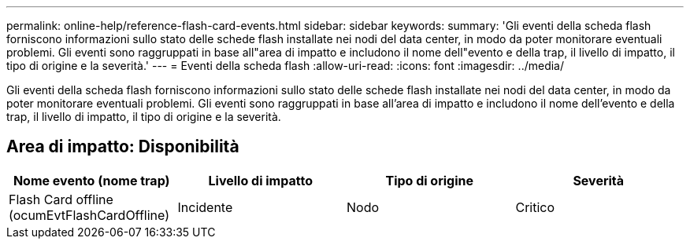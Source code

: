 ---
permalink: online-help/reference-flash-card-events.html 
sidebar: sidebar 
keywords:  
summary: 'Gli eventi della scheda flash forniscono informazioni sullo stato delle schede flash installate nei nodi del data center, in modo da poter monitorare eventuali problemi. Gli eventi sono raggruppati in base all"area di impatto e includono il nome dell"evento e della trap, il livello di impatto, il tipo di origine e la severità.' 
---
= Eventi della scheda flash
:allow-uri-read: 
:icons: font
:imagesdir: ../media/


[role="lead"]
Gli eventi della scheda flash forniscono informazioni sullo stato delle schede flash installate nei nodi del data center, in modo da poter monitorare eventuali problemi. Gli eventi sono raggruppati in base all'area di impatto e includono il nome dell'evento e della trap, il livello di impatto, il tipo di origine e la severità.



== Area di impatto: Disponibilità

|===
| Nome evento (nome trap) | Livello di impatto | Tipo di origine | Severità 


 a| 
Flash Card offline (ocumEvtFlashCardOffline)
 a| 
Incidente
 a| 
Nodo
 a| 
Critico

|===